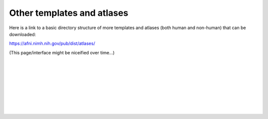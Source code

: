 .. _tempatl_other:

*******************************
**Other templates and atlases**
*******************************

.. contents:: :local:

.. highlight:: none

Here is a link to a basic directory structure of more templates and
atlases (both human and non-human) that can be downloaded:

`<https://afni.nimh.nih.gov/pub/dist/atlases/>`_

(This page/interface might be niceified over time\.\.\.)

|

|

|

|

|

|

|

|

